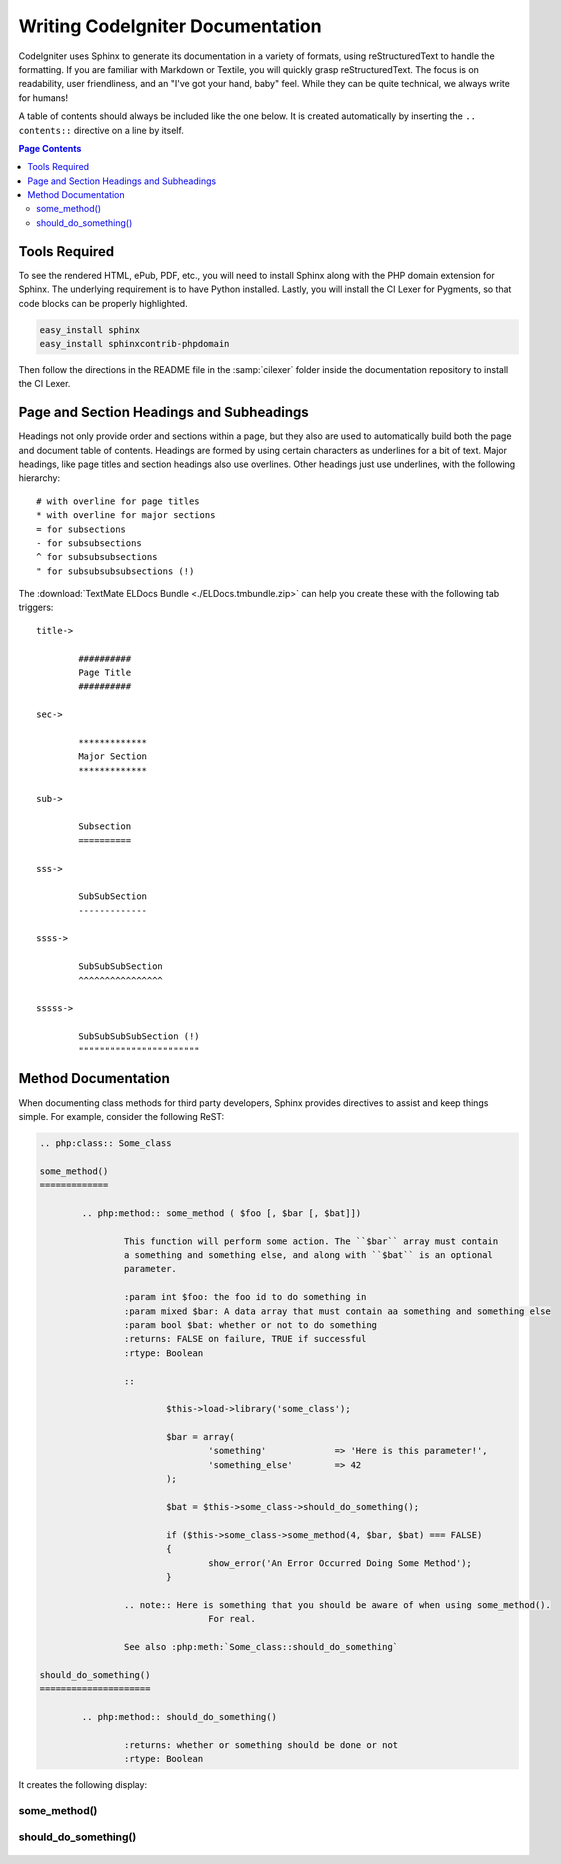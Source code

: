 #################################
Writing CodeIgniter Documentation
#################################

CodeIgniter uses Sphinx to generate its documentation in a variety of formats,
using reStructuredText to handle the formatting.  If you are familiar with
Markdown or Textile, you will quickly grasp reStructuredText.  The focus is
on readability, user friendliness, and an "I've got your hand, baby" feel.
While they can be quite technical, we always write for humans!

A table of contents should always be included like the one below.
It is created automatically by inserting the ``.. contents::``
directive on a line by itself.

.. contents:: Page Contents


**************
Tools Required
**************

To see the rendered HTML, ePub, PDF, etc., you will need to install Sphinx
along with the PHP domain extension for Sphinx.  The underlying requirement
is to have Python installed.  Lastly, you will install the CI Lexer for
Pygments, so that code blocks can be properly highlighted.

.. code-block:: bash

	easy_install sphinx
	easy_install sphinxcontrib-phpdomain

Then follow the directions in the README file in the :samp:`cilexer` folder
inside the documentation repository to install the CI Lexer.



*****************************************
Page and Section Headings and Subheadings
*****************************************

Headings not only provide order and sections within a page, but they also
are used to automatically build both the page and document table of contents.
Headings are formed by using certain characters as underlines for a bit of
text.  Major headings, like page titles and section headings also use
overlines.  Other headings just use underlines, with the following hierarchy::

	# with overline for page titles
	* with overline for major sections
	= for subsections
	- for subsubsections
	^ for subsubsubsections
	" for subsubsubsubsections (!)
	
The :download:`TextMate ELDocs Bundle <./ELDocs.tmbundle.zip>` can help you
create these with the following tab triggers::

	title->
	
		##########
		Page Title
		##########

	sec->
	
		*************
		Major Section
		*************
		
	sub->
	
		Subsection
		==========
		
	sss->
	
		SubSubSection
		-------------
		
	ssss->
	
		SubSubSubSection
		^^^^^^^^^^^^^^^^
		
	sssss->
	
		SubSubSubSubSection (!)
		"""""""""""""""""""""""




********************
Method Documentation
********************

When documenting class methods for third party developers, Sphinx provides
directives to assist and keep things simple.  For example, consider the following
ReST:

.. code-block:: rst

	.. php:class:: Some_class

	some_method()
	=============

		.. php:method:: some_method ( $foo [, $bar [, $bat]])

			This function will perform some action. The ``$bar`` array must contain
			a something and something else, and along with ``$bat`` is an optional
			parameter.

			:param int $foo: the foo id to do something in
			:param mixed $bar: A data array that must contain aa something and something else
			:param bool $bat: whether or not to do something
			:returns: FALSE on failure, TRUE if successful
			:rtype: Boolean
		
			::

				$this->load->library('some_class');

				$bar = array(
					'something'		=> 'Here is this parameter!',
					'something_else'	=> 42
				);

				$bat = $this->some_class->should_do_something();

				if ($this->some_class->some_method(4, $bar, $bat) === FALSE)
				{
					show_error('An Error Occurred Doing Some Method');
				}
		
			.. note:: Here is something that you should be aware of when using some_method().
					For real.
					
			See also :php:meth:`Some_class::should_do_something`

	should_do_something()
	=====================

		.. php:method:: should_do_something()

			:returns: whether or something should be done or not
			:rtype: Boolean


It creates the following display:

.. php:class:: Some_class

some_method()
=============

	.. php:method:: some_method ( $foo [, $bar [, $bat]])

		This function will perform some action. The ``$bar`` array must contain
		a something and something else, and along with ``$bat`` is an optional
		parameter.

		:param int $foo: the foo id to do something in
		:param mixed $bar: A data array that must contain aa something and something else
		:param bool $bat: whether or not to do something
		:returns: FALSE on failure, TRUE if successful
		:rtype: Boolean
		
		::

			$this->load->library('some_class');

			$bar = array(
				'something'		=> 'Here is this parameter!',
				'something_else'	=> 42
			);

			$bat = $this->some_class->should_do_something();

			if ($this->some_class->some_method(4, $bar, $bat) === FALSE)
			{
				show_error('An Error Occurred Doing Some Method');
			}
		
		.. note:: Here is something that you should be aware of when using some_method().
				For real.
				
		See also :php:meth:`Some_class::should_do_something`

should_do_something()
=====================

	.. php:method:: should_do_something()

		:returns: whether or something should be done or not
		:rtype: Boolean

